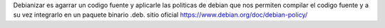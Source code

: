 Debianizar es agarrar un codigo fuente y aplicarle las politicas de debian que nos permiten compilar el codigo fuente y a su vez integrarlo en un paquete binario .deb. sitio oficial https://www.debian.org/doc/debian-policy/
